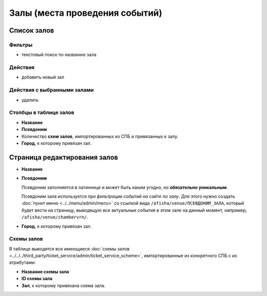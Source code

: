 ###############################
Залы (места проведения событий)
###############################

************
Список залов
************

Фильтры
=======

* текстовый поиск по названию зала

Действия
========

* добавить новый зал

Действия с выбранными залами
============================

* удалить

Столбцы в таблице залов
=======================

* **Название**
* **Псевдоним**
* Количество **схем залов**, импортированных из СПБ и привязанных к залу.
* **Город**, к которому привязан зал.

*****************************
Страница редактирования залов
*****************************

* **Название**

* **Псевдоним**

  Псевдоним заполняется в латиннице и может быть каким угодно, но **обязательно уникальным**.

  Псевдоним зала используется при *фильтрации событий на сайте по залу*. Для этого нужно создать :doc:`пункт меню <../../menu/admin/menu>` со ссылкой вида ``/afisha/venue/ПСЕВДОНИМ_ЗАЛА``, который будет вести на страницу, выводящую все актуальные события в этом зале на данный момент, например, ``/afisha/venue/chambervrn/``.

* **Город**, к которому привязан зал.

Схемы залов
===========
В таблице выводятся все имеющиеся :doc:`схемы залов <../../../third_party/ticket_service/admin/ticket_service_scheme>`, импортированные из конкретного СПБ с их атрибутами:

* **Название схемы зала**

* **ID схемы зала**

* **Зал**, к которому привязана схема зала.

.. only:: dev

  ******
  Модели
  ******
  .. autoclass:: bezantrakta.event.models.EventVenue

  *************
  Представления
  *************

  Фильтрация событий по залу
  ==========================
  .. automodule:: bezantrakta.event.views.filter_venue
